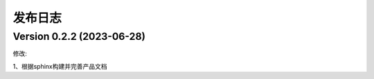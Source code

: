发布日志
=====

.. _release_notes:

Version 0.2.2 (2023-06-28)
------------

修改:

1、根据sphinx构建并完善产品文档


